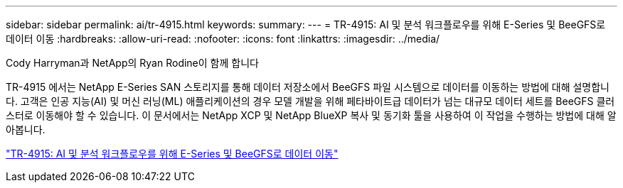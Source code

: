 ---
sidebar: sidebar 
permalink: ai/tr-4915.html 
keywords:  
summary:  
---
= TR-4915: AI 및 분석 워크플로우를 위해 E-Series 및 BeeGFS로 데이터 이동
:hardbreaks:
:allow-uri-read: 
:nofooter: 
:icons: font
:linkattrs: 
:imagesdir: ../media/


Cody Harryman과 NetApp의 Ryan Rodine이 함께 합니다

[role="lead"]
TR-4915 에서는 NetApp E-Series SAN 스토리지를 통해 데이터 저장소에서 BeeGFS 파일 시스템으로 데이터를 이동하는 방법에 대해 설명합니다. 고객은 인공 지능(AI) 및 머신 러닝(ML) 애플리케이션의 경우 모델 개발을 위해 페타바이트급 데이터가 넘는 대규모 데이터 세트를 BeeGFS 클러스터로 이동해야 할 수 있습니다. 이 문서에서는 NetApp XCP 및 NetApp BlueXP 복사 및 동기화 툴을 사용하여 이 작업을 수행하는 방법에 대해 알아봅니다.

link:https://www.netapp.com/pdf.html?item=/media/65882-tr-4915.pdf["TR-4915: AI 및 분석 워크플로우를 위해 E-Series 및 BeeGFS로 데이터 이동"^]
